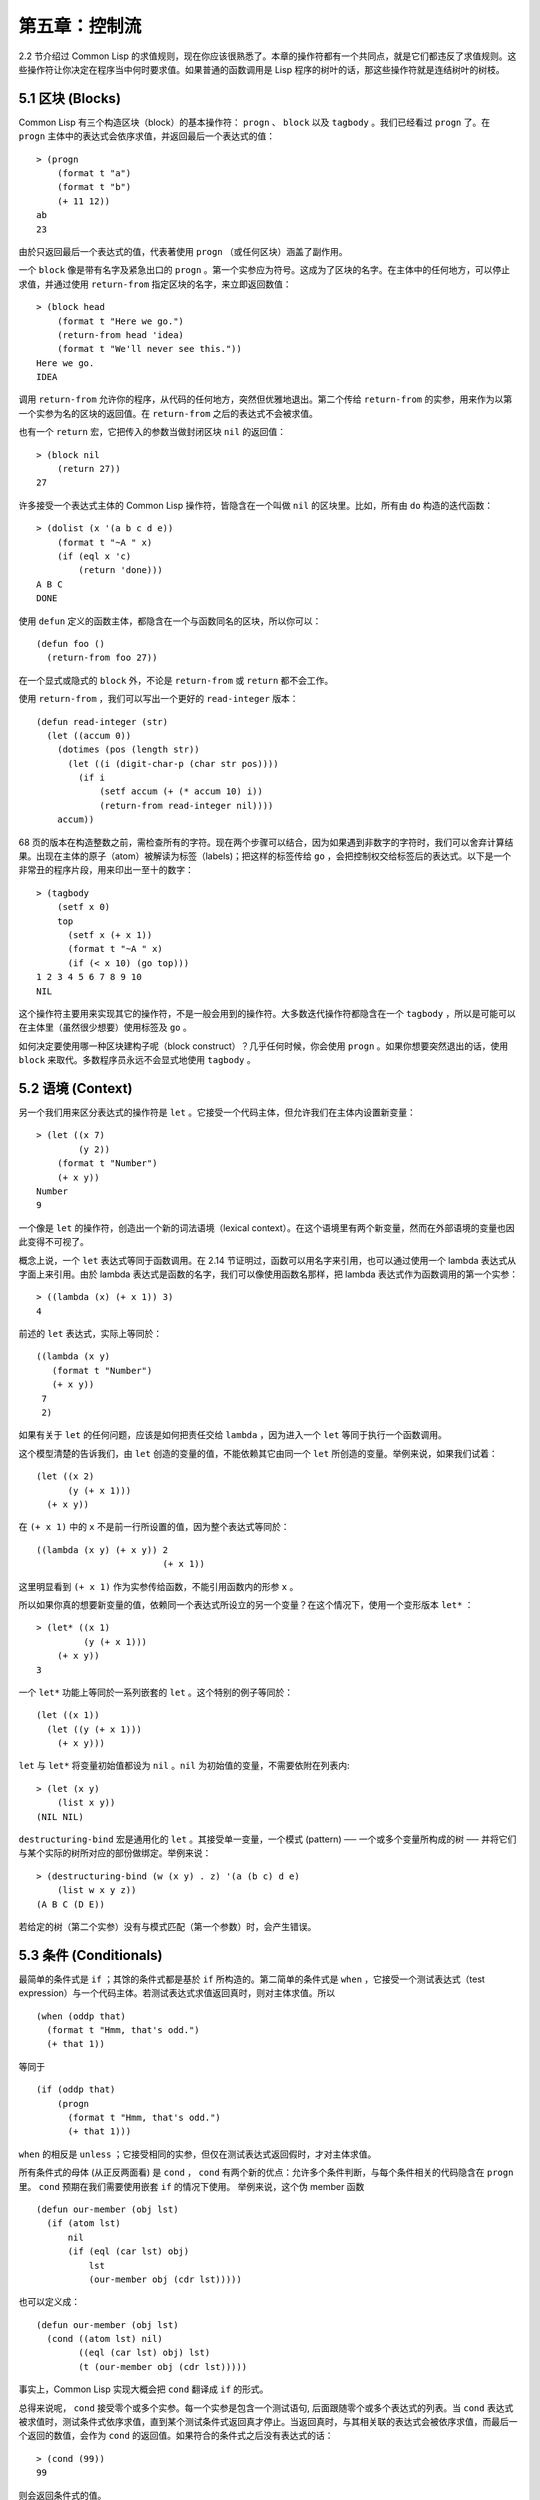 .. highlight:: cl

第五章：控制流
***************************************************

2.2 节介绍过 Common Lisp 的求值规则，现在你应该很熟悉了。本章的操作符都有一个共同点，就是它们都违反了求值规则。这些操作符让你决定在程序当中何时要求值。如果普通的函数调用是 Lisp 程序的树叶的话，那这些操作符就是连结树叶的树枝。

5.1 区块 (Blocks)
==========================

Common Lisp 有三个构造区块（block）的基本操作符： ``progn`` 、 ``block`` 以及 ``tagbody`` 。我们已经看过 ``progn`` 了。在 ``progn`` 主体中的表达式会依序求值，并返回最后一个表达式的值：

::

  > (progn
      (format t "a")
      (format t "b")
      (+ 11 12))
  ab
  23

由於只返回最后一个表达式的值，代表著使用 ``progn`` （或任何区块）涵盖了副作用。

一个 ``block`` 像是带有名字及紧急出口的 ``progn`` 。第一个实参应为符号。这成为了区块的名字。在主体中的任何地方，可以停止求值，并通过使用 ``return-from`` 指定区块的名字，来立即返回数值：

::

  > (block head
      (format t "Here we go.")
      (return-from head 'idea)
      (format t "We'll never see this."))
  Here we go.
  IDEA

调用 ``return-from`` 允许你的程序，从代码的任何地方，突然但优雅地退出。第二个传给 ``return-from`` 的实参，用来作为以第一个实参为名的区块的返回值。在 ``return-from`` 之后的表达式不会被求值。

也有一个 ``return`` 宏，它把传入的参数当做封闭区块 ``nil`` 的返回值：

::

  > (block nil
      (return 27))
  27

许多接受一个表达式主体的 Common Lisp 操作符，皆隐含在一个叫做 ``nil`` 的区块里。比如，所有由 ``do`` 构造的迭代函数：

::

  > (dolist (x '(a b c d e))
      (format t "~A " x)
      (if (eql x 'c)
          (return 'done)))
  A B C
  DONE

使用 ``defun`` 定义的函数主体，都隐含在一个与函数同名的区块，所以你可以：

::

  (defun foo ()
    (return-from foo 27))

在一个显式或隐式的 ``block`` 外，不论是 ``return-from`` 或 ``return`` 都不会工作。

使用 ``return-from`` ，我们可以写出一个更好的 ``read-integer`` 版本：

::

	(defun read-integer (str)
	  (let ((accum 0))
	    (dotimes (pos (length str))
	      (let ((i (digit-char-p (char str pos))))
	        (if i
	            (setf accum (+ (* accum 10) i))
	            (return-from read-integer nil))))
	    accum))

68 页的版本在构造整数之前，需检查所有的字符。现在两个步骤可以结合，因为如果遇到非数字的字符时，我们可以舍弃计算结果。出现在主体的原子（atom）被解读为标签（labels)；把这样的标签传给 ``go`` ，会把控制权交给标签后的表达式。以下是一个非常丑的程序片段，用来印出一至十的数字：

::

  > (tagbody
      (setf x 0)
      top
        (setf x (+ x 1))
        (format t "~A " x)
        (if (< x 10) (go top)))
  1 2 3 4 5 6 7 8 9 10
  NIL

这个操作符主要用来实现其它的操作符，不是一般会用到的操作符。大多数迭代操作符都隐含在一个 ``tagbody`` ，所以是可能可以在主体里（虽然很少想要）使用标签及 ``go`` 。

如何决定要使用哪一种区块建构子呢（block construct）？几乎任何时候，你会使用 ``progn`` 。如果你想要突然退出的话，使用 ``block`` 来取代。多数程序员永远不会显式地使用 ``tagbody`` 。

5.2 语境 (Context)
==========================

另一个我们用来区分表达式的操作符是 ``let`` 。它接受一个代码主体，但允许我们在主体内设置新变量：

::

  > (let ((x 7)
          (y 2))
      (format t "Number")
      (+ x y))
  Number
  9

一个像是 ``let`` 的操作符，创造出一个新的词法语境（lexical context）。在这个语境里有两个新变量，然而在外部语境的变量也因此变得不可视了。

概念上说，一个 ``let`` 表达式等同于函数调用。在 2.14 节证明过，函数可以用名字来引用，也可以通过使用一个 lambda 表达式从字面上来引用。由於 lambda 表达式是函数的名字，我们可以像使用函数名那样，把 lambda 表达式作为函数调用的第一个实参：

::

  > ((lambda (x) (+ x 1)) 3)
  4

前述的 ``let`` 表达式，实际上等同於：

::

  ((lambda (x y)
     (format t "Number")
     (+ x y))
   7
   2)

如果有关于 ``let`` 的任何问题，应该是如何把责任交给 ``lambda`` ，因为进入一个 ``let`` 等同于执行一个函数调用。

这个模型清楚的告诉我们，由 ``let`` 创造的变量的值，不能依赖其它由同一个 ``let`` 所创造的变量。举例来说，如果我们试着：

::

  (let ((x 2)
        (y (+ x 1)))
    (+ x y))

在 ``(+ x 1)`` 中的 ``x`` 不是前一行所设置的值，因为整个表达式等同於：

::

  ((lambda (x y) (+ x y)) 2
                          (+ x 1))

这里明显看到 ``(+ x 1)`` 作为实参传给函数，不能引用函数内的形参 ``x`` 。

所以如果你真的想要新变量的值，依赖同一个表达式所设立的另一个变量？在这个情况下，使用一个变形版本 ``let*`` ：

::

  > (let* ((x 1)
           (y (+ x 1)))
      (+ x y))
  3

一个 ``let*`` 功能上等同於一系列嵌套的 ``let`` 。这个特别的例子等同於：

::

  (let ((x 1))
    (let ((y (+ x 1)))
      (+ x y)))

``let`` 与 ``let*`` 将变量初始值都设为 ``nil`` 。``nil`` 为初始值的变量，不需要依附在列表内:

::

  > (let (x y)
      (list x y))
  (NIL NIL)

``destructuring-bind`` 宏是通用化的 ``let`` 。其接受单一变量，一个模式 (pattern) ── 一个或多个变量所构成的树 ── 并将它们与某个实际的树所对应的部份做绑定。举例来说：

::

  > (destructuring-bind (w (x y) . z) '(a (b c) d e)
      (list w x y z))
  (A B C (D E))

若给定的树（第二个实参）没有与模式匹配（第一个参数）时，会产生错误。

5.3 条件 (Conditionals)
===========================

最简单的条件式是 ``if`` ；其馀的条件式都是基於 ``if`` 所构造的。第二简单的条件式是 ``when`` ，它接受一个测试表达式（test expression）与一个代码主体。若测试表达式求值返回真时，则对主体求值。所以

::

  (when (oddp that)
    (format t "Hmm, that's odd.")
    (+ that 1))

等同于

::

  (if (oddp that)
      (progn
        (format t "Hmm, that's odd.")
        (+ that 1)))

``when`` 的相反是 ``unless`` ；它接受相同的实参，但仅在测试表达式返回假时，才对主体求值。

所有条件式的母体 (从正反两面看) 是 ``cond`` ， ``cond`` 有两个新的优点：允许多个条件判断，与每个条件相关的代码隐含在 ``progn`` 里。 ``cond`` 预期在我们需要使用嵌套 ``if`` 的情况下使用。 举例来说，这个伪 member 函数

::

  (defun our-member (obj lst)
    (if (atom lst)
        nil
        (if (eql (car lst) obj)
            lst
            (our-member obj (cdr lst)))))

也可以定义成：

::

  (defun our-member (obj lst)
    (cond ((atom lst) nil)
          ((eql (car lst) obj) lst)
          (t (our-member obj (cdr lst)))))

事实上，Common Lisp 实现大概会把 ``cond`` 翻译成 ``if`` 的形式。

总得来说呢， ``cond`` 接受零个或多个实参。每一个实参是包含一个测试语句, 后面跟随零个或多个表达式的列表。当 ``cond`` 表达式被求值时，测试条件式依序求值，直到某个测试条件式返回真才停止。当返回真时，与其相关联的表达式会被依序求值，而最后一个返回的数值，会作为 ``cond`` 的返回值。如果符合的条件式之后没有表达式的话：

::

  > (cond (99))
  99

则会返回条件式的值。

由于 ``cond`` 子句的 ``t`` 条件永远成立，通常我们把它放在最后，作为缺省的条件式。如果没有子句符合时，则 ``cond`` 返回 ``nil`` ，但利用 ``nil`` 作为返回值是一种很差的风格 (这种问题可能发生的例子，请看 292 页)。译注: **Appendix A, unexpected nil** 小节。

当你想要把一个数值与一系列的常量比较时，有 ``case`` 可以用。我们可以使用 ``case`` 来定义一个函数，返回每个月份中的天数：

::

  (defun month-length (mon)
    (case mon
      ((jan mar may jul aug oct dec) 31)
      ((apr jun sept nov) 30)
      (feb (if (leap-year) 29 28))
      (otherwise "unknown month")))

一个 ``case`` 表达式由一个实参开始，此实参会被拿来与每个子句的键值做比较。接着是零个或多个子句，每个子句由一个或一串键值开始，跟随着零个或多个表达式。键值被视为常量；它们不会被求值。第一个参数的值被拿来与子句中的键值做比较 (使用 ``eql`` )。如果匹配时，子句剩馀的表达式会被求值，并将最后一个求值作为 ``case`` 的返回值。

缺省子句的键值可以是 ``t`` 或 ``otherwise`` 。如果没有子句符合时，或是子句只包含键值时，

::

  > (case 99 (99))
  NIL

则 ``case`` 返回 ``nil`` 。

``typecase`` 宏与 ``case`` 相似，除了每个子句中的键值应为类型修饰符 (type specifiers)，以及第一个实参与键值比较的函数使用 ``typep`` 而不是 ``eql`` (一个 ``typecase`` 的例子在 107 页)。 **译注: 6.5 小节。**

5.4 迭代 (Iteration)
==========================

最基本的迭代操作符是 ``do`` ，在 2.13 小节介绍过。由於 ``do`` 包含了隐式的 ``block`` 及 ``tagbody`` ，我们现在知道是可以在 ``do`` 主体内使用 ``return`` 、 ``return-from`` 以及 ``go`` 。

2.13 节提到 ``do`` 的第一个参数必须是说明变量规格的列表，列表可以是如下形式：

::

  (variable  initial  update)

``initial`` 与 ``update`` 形式是选择性的。若 ``update`` 形式忽略时，每次迭代时不会更新变量。若 ``initial`` 形式也忽略时，变量会使用 ``nil`` 来初始化。

在 23 页的例子中（译注: 2.13 节），

::

  (defun show-squares (start end)
    (do ((i start (+ i 1)))
        ((> i end) 'done)
      (format t "~A ~A~%" i (* i i))))

``update`` 形式引用到由 ``do`` 所创造的变量。一般都是这么用。如果一个 ``do`` 的 ``update`` 形式，没有至少引用到一个 ``do`` 创建的变量时，反而很奇怪。

当同时更新超过一个变量时，问题来了，如果一个 ``update`` 形式，引用到一个拥有自己的 ``update`` 形式的变量时，它会被更新呢？或是获得前一次迭代的值？使用 ``do`` 的话，它获得后者的值：

::

  > (let ((x 'a))
      (do ((x 1 (+ x 1))
           (y x x))
          ((> x 5))
        (format t "(~A ~A)  " x y)))
  (1 A)  (2 1)  (3 2)  (4 3)  (5 4)
  NIL

每一次迭代时， ``x`` 获得先前的值，加上一； ``y`` 也获得 ``x`` 的前一次数值。

但也有一个 ``do*`` ，它有着和 ``let`` 与 ``let*`` 一样的关系。任何 ``initial`` 或 ``update`` 形式可以参照到前一个子句的变量，并会获得当下的值：

::

  > (do* ((x 1 (+ x 1))
        (y x x))
       ((> x 5))
    (format t "(~A ~A) " x y))
  (1 1) (2 2) (3 3) (4 4) (5 5)
  NIL

除了 ``do`` 与 ``do*`` 之外，也有几个特别用途的迭代操作符。要迭代一个列表的元素，我们可以使用 ``dolist`` :

::

  > (dolist (x '(a b c d) 'done)
      (format t "~A " x))
  A B C D
  DONE

当迭代结束时，初始列表内的第三个表达式 (译注: ``done`` ) ，会被求值并作为 ``dolist`` 的返回值。缺省是 ``nil`` 。

有着同样的精神的是 ``dotimes`` ，给定某个 ``n`` ，将会从整数 ``0`` ，迭代至 ``n-1`` :

::

  (dotimes (x 5 x)
    (format t "~A " x))
  0 1 2 3 4
  5

``dolist`` 与 ``dotimes 初始列表的第三个表达式皆可省略，省略时为 ``nil`` 。注意该表达式可引用到迭代过程中的变量。

（译注：第三个表达式即上例之 ``x`` ，可以省略，省略时 ``dotimes`` 表达式的返回值为 ``nil`` 。）

.. note::

  do 的重点 (THE POINT OF do)

  在 “The Evolution of Lisp” 里，Steele 与 Garbriel 陈述了 do 的重点，
  表达的实在太好了，值得整个在这里引用过来：

  撇开争论语法不谈，有件事要说明的是，在任何一个编程语言中，一个循环若一次只能更新一个变量是毫无用处的。
  几乎在任何情况下，会有一个变量用来产生下个值，而另一个变量用来累积结果。如果循环语法只能产生变量，
  那么累积结果就得藉由赋值语句来“手动”实现…或有其他的副作用。具有多变量的 do 循环，体现了产生与累积的本质对称性，允许可以无副作用地表达迭代过程：

  .. code-block:: cl

      (defun factorial (n)
        (do ((j n (- j 1))
             (f 1 (* j f)))
          ((= j 0) f)))

  当然在 step 形式里实现所有的实际工作，一个没有主体的 do 循环形式是较不寻常的。

函数 ``mapc`` 和 ``mapcar`` 很像，但不会 ``cons`` 一个新列表作为返回值，所以使用的唯一理由是为了副作用。它们比 ``dolist`` 来得灵活，因为可以同时遍历多个列表：

::

  > (mapc #'(lambda (x y)
            (format t "~A ~A  " x y))
        '(hip flip slip)
        '(hop flop slop))
  HIP HOP  FLIP FLOP  SLIP SLOP
  (HIP FLIP SLIP)

总是返回 ``mapc`` 的第二个参数。

5.5 多值 (Multiple Values)
=======================================

曾有人这么说，为了要强调函数式编程的重要性，每个 Lisp 表达式都返回一个值。现在事情不是这么简单了；在 Common Lisp 里，一个表达式可以返回零个或多个数值。最多可以返回几个值取决於各家实现，但至少可以返回 19 个值。

多值允许一个函数返回多件事情的计算结果，而不用构造一个特定的结构。举例来说，内置的 ``get-decoded-time`` 返回 9 个数值来表示现在的时间：秒，分，时，日期，月，年，天，以及另外两个数值。

多值也使得查询函数可以分辨出 ``nil`` 与查询失败的情况。这也是为什么 ``gethash`` 返回两个值。因为它使用第二个数值来指出成功还是失败，我们可以在哈希表里储存 ``nil`` ，就像我们可以储存别的数值那样。

``values`` 函数返回多个数值。它一个不少地返回你作为数值所传入的实参：

::

  > (values 'a nil (+ 2 4))
  A
  NIL
  6

如果一个 ``values`` 表达式，是函数主体最后求值的表达式，它所返回的数值变成函数的返回值。多值可以原封不地通过任何数量的返回来传递：

::

  > ((lambda () ((lambda () (values 1 2)))))
  1
  2

然而若只预期一个返回值时，第一个之外的值会被舍弃：

::

  > (let ((x (values 1 2)))
      x)
  1

通过不带实参使用 ``values`` ，是可能不返回值的。在这个情况下，预期一个返回值的话，会获得 ``nil`` :

::

  > (values)
  > (let ((x (values)))
      x)
  NIL

要接收多个数值，我们使用 ``multiple-value-bind`` :

::

  > (multiple-value-bind (x y z) (values 1 2 3)
      (list x y z))
  (1 2 3)

  > (multiple-value-bind (x y z) (values 1 2)
      (list x y z))
  (1 2 NIL)

如果变量的数量大於数值的数量，剩馀的变量会是 ``nil`` 。如果数值的数量大於变量的数量，多馀的值会被舍弃。所以只想印出时间我们可以这么写:

::

  > (multiple-value-bind (s m h) (get-decoded-time)
      (format t "~A:~A:~A" h m s))
  "4:32:13"

你可以藉由 ``multiple-value-call`` 将多值作为实参传给第二个函数：

::

  > (multiple-value-call #'+ (values 1 2 3))
  6

还有一个函数是 ``multiple-value-list`` :

::

  > (multiple-value-list (values 'a 'b 'c))
  (A B C)

看起来像是使用 ``#'list`` 作为第一个参数的来调用 ``multiple-value-call`` 。

5.6 中止 (Aborts)
==========================

你可以使用 ``return`` 在任何时候离开一个 ``block`` 。有时候我们想要做更极端的事，在数个函数调用里将控制权转移回来。要达成这件事，我们使用 ``catch`` 与 ``throw`` 。一个 ``catch`` 表达式接受一个标签（tag），标签可以是任何类型的对象，伴随着一个表达式主体：

::

  (defun super ()
    (catch 'abort
      (sub)
      (format t "We'll never see this.")))

  (defun sub ()
    (throw 'abort 99))

表达式依序求值，就像它们是在 ``progn`` 里一样。在这段代码里的任何地方，一个带有特定标签的 ``throw`` 会导致 ``catch`` 表达式直接返回：

::

  > (super)
  99

一个带有给定标签的 ``throw`` ，为了要到达匹配标签的 ``catch`` ，会将控制权转移 (因此杀掉进程)给任何有标签的 ``catch`` 。如果没有一个 ``catch`` 符合欲匹配的标签时， ``throw`` 会产生一个错误。

调用 ``error`` 同时中断了执行，本来会将控制权转移到调用树（calling tree）的更高点，取而代之的是，它将控制权转移给 Lisp 错误处理器（error handler）。通常会导致调用一个中断循环（break loop）。以下是一个假定的 Common Lisp 实现可能会发生的事情：

::

  > (progn
      (error "Oops!")
      (format t "After the error."))
  Error: Oops!
         Options: :abort, :backtrace
  >>

译注：2 个 ``>>`` 显示进入中断循环了。

关於错误与状态的更多讯息，参见 14.6 小节以及附录 A。

有时候你想要防止代码被 ``throw`` 与 ``error`` 打断。藉由使用 ``unwind-protect`` ，可以确保像是前述的中断，不会让你的程序停在不一致的状态。一个 ``unwind-protect`` 接受任何数量的实参，并返回第一个实参的值。然而即便是第一个实参的求值被打断时，剩下的表达式仍会被求值：

::

  > (setf x 1)
  1
  > (catch 'abort
      (unwind-protect
        (throw 'abort 99)
        (setf x 2)))
  99
  > x
  2

在这里，即便 ``throw`` 将控制权交回监测的 ``catch`` ， ``unwind-protect`` 确保控制权移交时，第二个表达式有被求值。无论何时，一个确切的动作要伴随着某种清理或重置时， ``unwind-protect`` 可能会派上用场。在 121 页提到了一个例子。

5.7 示例：日期运算 (Example: Date Arithmetic)
====================================================

在某些应用里，能够做日期的加减是很有用的 ── 举例来说，能够算出从 1997 年 12 月 17 日，六十天之后是 1998 年 2 月 15 日。在这个小节里，我们会编写一个实用的工具来做日期运算。我们会将日期转成整数，起始点设置在 2000 年 1 月 1 日。我们会使用内置的 ``+`` 与 ``-`` 函数来处理这些数字，而当我们转换完毕时，再将结果转回日期。

要将日期转成数字，我们需要从日期的单位中，算出总天数有多少。举例来说，2004 年 11 月 13 日的天数总和，是从起始点至 2004 年有多少天，加上从 2004 年到 2004 年 11 月有多少天，再加上 13 天。

有一个我们会需要的东西是，一张列出非润年每月份有多少天的表格。我们可以使用 Lisp 来推敲出这个表格的内容。我们从列出每月份的长度开始：

::

  > (setf mon '(31 28 31 30 31 30 31 31 30 31 30 31))
  (31 28 31 30 31 30 31 31 30 31 30 31)

我们可以通过应用 ``+`` 函数至这个列表来测试总长度：

::

  > (apply #'+ mon)
  365

现在如果我们反转这个列表并使用 ``maplist`` 来应用 ``+`` 函数至每下一个 ``cdr`` 上，我们可以获得从每个月份开始所累积的天数：

::

  > (setf nom (reverse mon))
  (31 30 31 30 31 31 30 31 30 31 28 31)
  > (setf sums (maplist #'(lambda (x)
                            (apply #'+ x))
                        nom))
  (365 334 304 273 243 212 181 151 120 90 59 31)

这些数字体现了从二月一号开始已经过了 31 天，从三月一号开始已经过了 59 天……等等。

我们刚刚建立的这个列表，可以转换成一个向量，见图 5.1，转换日期至整数的代码。

::

  (defconstant month
    #(0 31 59 90 120 151 181 212 243 273 304 334 365))

  (defconstant yzero 2000)

  (defun leap? (y)
    (and (zerop (mod y 4))
         (or (zerop (mod y 400))
             (not (zerop (mod y 100))))))

  (defun date->num (d m y)
    (+ (- d 1) (month-num m y) (year-num y)))

  (defun month-num (m y)
    (+ (svref month (- m 1))
       (if (and (> m 2) (leap? y)) 1 0)))

  (defun year-num (y)
    (let ((d 0))
      (if (>= y yzero)
          (dotimes (i (- y yzero) d)
            (incf d (year-days (+ yzero i))))
          (dotimes (i (- yzero y) (- d))
            (incf d (year-days (+ y i)))))))

  (defun year-days (y) (if (leap? y) 366 365))

**图 5.1 日期运算：转换日期至数字**

典型 Lisp 程序的生命周期有四个阶段：先写好，然后读入，接着编译，最后执行。有件 Lisp 非常独特的事情之一是，在这四个阶段时， Lisp 一直都在那里。可以在你的程序编译 (参见 10.2 小节)或读入时 (参见 14.3 小节) 来调用 Lisp。我们推导出 ``month`` 的过程演示了，如何在撰写一个程序时使用 Lisp。

效率通常只跟第四个阶段有关系，运行期（run-time）。在前三个阶段，你可以随意的使用列表拥有的威力与灵活性，而不需要担心效率。

若你使用图 5.1 的代码来造一个时光机器（time machine），当你抵达时，人们大概会不同意你的日期。即使是相对近的现在，欧洲的日期也曾有过偏移，因为人们会获得更精准的每年有多长的概念。在说英语的国家，最后一次的不连续性出现在 1752 年，日期从 9 月 2 日跳到 9 月 14 日。

每年有几天取决於该年是否是润年。如果该年可以被四整除，我们说该年是润年，除非该年可以被 100 整除，则该年非润年 ── 而要是它可以被 400 整除，则又是润年。所以 1904 年是润年，1900 年不是，而 1600 年是。

要决定某个数是否可以被另个数整除，我们使用函数 ``mod`` ，返回相除后的馀数：

::

  > (mod 23 5)
  3
  > (mod 25 5)
  0

如果第一个实参除以第二个实参的馀数为 0，则第一个实参是可以被第二个实参整除的。函数 ``leap?`` 使用了这个方法，来决定它的实参是否是一个润年：

::

  > (mapcar #'leap? '(1904 1900 1600))
  (T NIL T)

我们用来转换日期至整数的函数是 ``date->num`` 。它返回日期中每个单位的天数总和。要找到从某月份开始的天数和，我们调用 ``month-num`` ，它在 ``month`` 中查询天数，如果是在润年的二月之后，则加一。

要找到从某年开始的天数和， ``date->num`` 调用 ``year-num`` ，它返回某年一月一日相对於起始点（2000.01.01）所代表的天数。这个函数的工作方式是从传入的实参 ``y`` 年开始，朝着起始年（2000）往上或往下数。

::

  (defun num->date (n)
    (multiple-value-bind (y left) (num-year n)
      (multiple-value-bind (m d) (num-month left y)
        (values d m y))))

  (defun num-year (n)
    (if (< n 0)
        (do* ((y (- yzero 1) (- y 1))
              (d (- (year-days y)) (- d (year-days y))))
             ((<= d n) (values y (- n d))))
        (do* ((y yzero (+ y 1))
              (prev 0 d)
              (d (year-days y) (+ d (year-days y))))
             ((> d n) (values y (- n prev))))))

  (defun num-month (n y)
    (if (leap? y)
        (cond ((= n 59) (values 2 29))
              ((> n 59) (nmon (- n 1)))
              (t        (nmon n)))
        (nmon n)))

  (defun nmon (n)
    (let ((m (position n month :test #'<)))
      (values m (+ 1 (- n (svref month (- m 1)))))))

  (defun date+ (d m y n)
    (num->date (+ (date->num d m y) n)))

**图 5.2 日期运算：转换数字至日期**

图 5.2 展示了代码的下半部份。函数 ``num->date`` 将整数转换回日期。它调用了 ``num-year`` 函数，以日期的格式返回年，以及剩馀的天数。再将剩馀的天数传给 ``num-month`` ，分解出月与日。

和 ``year-num`` 相同， ``num-year`` 从起始年往上或下数，一次数一年。并持续累积天数，直到它获得一个绝对值大於或等於 ``n``  的数。如果它往下数，那麽它可以返回当前迭代中的数值。不然它会超过年份，然后必须返回前次迭代的数值。这也是为什麽要使用 ``prev`` ， ``prev`` 在每次迭代时会存入 ``days`` 前次迭代的数值。

函数 ``num-month`` 以及它的子程序（subroutine） ``nmon`` 的行为像是相反地 ``month-num`` 。他们从常数向量 ``month`` 的数值到位置，然而 ``month-num`` 从位置到数值。

图 5.2 的前两个函数可以合而为一。与其返回数值给另一个函数， ``num-year`` 可以直接调用 ``num-month`` 。现在分成两部分的代码，比较容易做交互测试，但是现在它可以工作了，下一步或许是把它合而为一。

有了 ``date->num`` 与 ``num->date`` ，日期运算是很简单的。我们在 ``date+`` 里使用它们，可以从特定的日期做加减。如果我们想透过 ``date+`` 来知道 1997 年 12 月 17 日六十天之后的日期:

::

  > (multiple-value-list (date+ 17 12 1997 60))
  (15 2 1988)

我们得到，1988 年 2 月 15 日。

Chapter 5 总结 (Summary)
============================

1. Common Lisp 有三个基本的区块建构子： ``progn`` ；允许返回的 ``block`` ；以及允许 ``goto`` 的 ``tagbody`` 。很多内置的操作符隐含在区块里。

2. 进入一个新的词法语境，概念上等同於函数调用。

3. Common Lisp 提供了适合不同情况的条件式。每个都可以使用 ``if`` 来定义。

4. 有数个相似迭代操作符的变种。

5. 表达式可以返回多个数值。

6. 计算过程可以被中断以及保护，保护可使其免於中断所造成的后果。

Chapter 5 练习 (Exercises)
==================================

1. 将下列表达式翻译成没有使用 ``let`` 与 ``let*`` ，并使同样的表达式不被求值 2 次。

::

  (a) (let ((x (car y)))
        (cons x x))
  (b) (let* ((w (car x))
             (y (+ w z)))
        (cons w y))

2. 使用 ``cond`` 重写 29 页的 ``mystery`` 函数。（译注: 第二章的练习第 5 题的 (b) 部分)

3. 定义一个返回其实参平方的函数，而当实参是一个正整数且小於等於 5 时，不要计算其平方。

4. 使用 ``case`` 与 ``svref`` 重写 ``month-num`` (图 5.1)。

5. 定义一个迭代与递归版本的函数，接受一个对象 x 与向量 v ，并返回一个列表，包含了向量 v 当中，所有直接在 ``x`` 之前的对象：

::

  > (precedes #\a "abracadabra")
  (#\c #\d #\r)

6. 定义一个迭代与递归版本的函数，接受一个对象与列表，并返回一个新的列表，在原本列表的对象之间加上传入的对象：

::

  > (intersperse '- '(a b c d))
  (A - B - C - D)

7. 定义一个接受一系列数字的函数，并在若且唯若每一对（pair）数字的差为一时，返回真，使用

::

  (a) 递归
  (b) do
  (c) mapc 与 return

8. 定义一个单递归函数，返回两个值，分别是向量的最大与最小值。

9. 图 3.12 的程序在找到一个完整的路径时，仍持续遍历伫列。在搜索范围大时，这可能会产生问题。

::

  (a) 使用 catch 与 throw 来变更程序，使其找到第一个完整路径时，直接返回它。
  (b) 重写一个做到同样事情的程序，但不使用 catch 与 throw。
